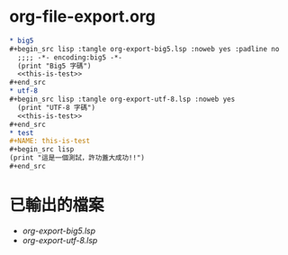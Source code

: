 * big5                                                             :noexport:
  #+begin_src lisp :tangle org-export-big5.lsp :noweb yes :padline no 
    ;;;; -*- encoding:big5 -*-
    (print "Big5 字碼")
    <<this-is-test>>
  #+end_src
* utf-8                                                            :noexport:
  #+begin_src lisp :tangle org-export-utf-8.lsp :noweb yes
    (print "UTF-8 字碼")
    <<this-is-test>>
  #+end_src
* test                                                             :noexport:
  #+NAME: this-is-test
  #+begin_src lisp
    (print "這是一個測試，許功蓋大成功!!")
  #+end_src
* org-file-export.org 
  #+begin_src org :tangle org-file-export.org 
    ,* big5
    ,#+begin_src lisp :tangle org-export-big5.lsp :noweb yes :padline no
      ;;;; -*- encoding:big5 -*-
      (print "Big5 字碼")
      <<this-is-test>>
    ,#+end_src
    ,* utf-8
    ,#+begin_src lisp :tangle org-export-utf-8.lsp :noweb yes
      (print "UTF-8 字碼")
      <<this-is-test>>
    ,#+end_src
    ,* test
    ,#+NAME: this-is-test
    ,#+begin_src lisp
    (print "這是一個測試，許功蓋大成功!!")
    ,#+end_src
  #+end_src
** 原始檔                                                          :noexport:
- [[file+emacs:org-file-export.org][org-file-export.org]]
* 已輸出的檔案
- [[file+emacs:org-export-big5.lsp][org-export-big5.lsp]]
- [[file+emacs:org-export-utf-8.lsp][org-export-utf-8.lsp]]
